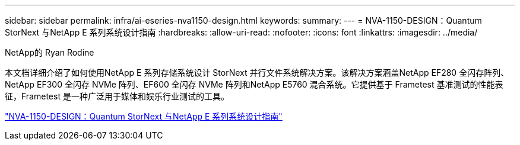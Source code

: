 ---
sidebar: sidebar 
permalink: infra/ai-eseries-nva1150-design.html 
keywords:  
summary:  
---
= NVA-1150-DESIGN：Quantum StorNext 与NetApp E 系列系统设计指南
:hardbreaks:
:allow-uri-read: 
:nofooter: 
:icons: font
:linkattrs: 
:imagesdir: ../media/


NetApp的 Ryan Rodine

[role="lead"]
本文档详细介绍了如何使用NetApp E 系列存储系统设计 StorNext 并行文件系统解决方案。该解决方案涵盖NetApp EF280 全闪存阵列、 NetApp EF300 全闪存 NVMe 阵列、EF600 全闪存 NVMe 阵列和NetApp E5760 混合系统。它提供基于 Frametest 基准测试的性能表征，Frametest 是一种广泛用于媒体和娱乐行业测试的工具。

link:https://www.netapp.com/pdf.html?item=/media/19426-nva-1150-design.pdf["NVA-1150-DESIGN：Quantum StorNext 与NetApp E 系列系统设计指南"^]
